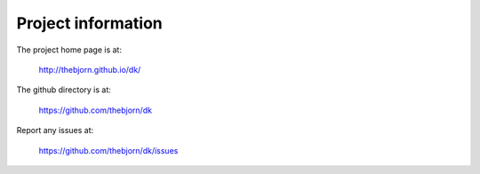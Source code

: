 
Project information
===========================================================================

The project home page is at:

    http://thebjorn.github.io/dk/

The github directory is at:

    https://github.com/thebjorn/dk

Report any issues at:

    https://github.com/thebjorn/dk/issues
